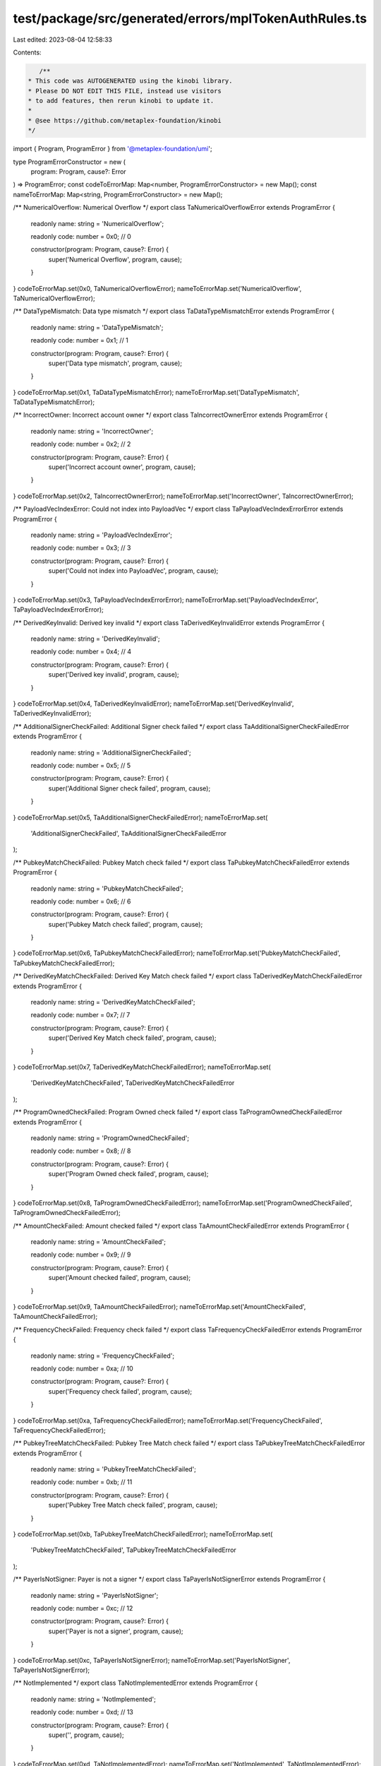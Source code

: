 test/package/src/generated/errors/mplTokenAuthRules.ts
======================================================

Last edited: 2023-08-04 12:58:33

Contents:

.. code-block:: ts

    /**
 * This code was AUTOGENERATED using the kinobi library.
 * Please DO NOT EDIT THIS FILE, instead use visitors
 * to add features, then rerun kinobi to update it.
 *
 * @see https://github.com/metaplex-foundation/kinobi
 */

import { Program, ProgramError } from '@metaplex-foundation/umi';

type ProgramErrorConstructor = new (
  program: Program,
  cause?: Error
) => ProgramError;
const codeToErrorMap: Map<number, ProgramErrorConstructor> = new Map();
const nameToErrorMap: Map<string, ProgramErrorConstructor> = new Map();

/** NumericalOverflow: Numerical Overflow */
export class TaNumericalOverflowError extends ProgramError {
  readonly name: string = 'NumericalOverflow';

  readonly code: number = 0x0; // 0

  constructor(program: Program, cause?: Error) {
    super('Numerical Overflow', program, cause);
  }
}
codeToErrorMap.set(0x0, TaNumericalOverflowError);
nameToErrorMap.set('NumericalOverflow', TaNumericalOverflowError);

/** DataTypeMismatch: Data type mismatch */
export class TaDataTypeMismatchError extends ProgramError {
  readonly name: string = 'DataTypeMismatch';

  readonly code: number = 0x1; // 1

  constructor(program: Program, cause?: Error) {
    super('Data type mismatch', program, cause);
  }
}
codeToErrorMap.set(0x1, TaDataTypeMismatchError);
nameToErrorMap.set('DataTypeMismatch', TaDataTypeMismatchError);

/** IncorrectOwner: Incorrect account owner */
export class TaIncorrectOwnerError extends ProgramError {
  readonly name: string = 'IncorrectOwner';

  readonly code: number = 0x2; // 2

  constructor(program: Program, cause?: Error) {
    super('Incorrect account owner', program, cause);
  }
}
codeToErrorMap.set(0x2, TaIncorrectOwnerError);
nameToErrorMap.set('IncorrectOwner', TaIncorrectOwnerError);

/** PayloadVecIndexError: Could not index into PayloadVec */
export class TaPayloadVecIndexErrorError extends ProgramError {
  readonly name: string = 'PayloadVecIndexError';

  readonly code: number = 0x3; // 3

  constructor(program: Program, cause?: Error) {
    super('Could not index into PayloadVec', program, cause);
  }
}
codeToErrorMap.set(0x3, TaPayloadVecIndexErrorError);
nameToErrorMap.set('PayloadVecIndexError', TaPayloadVecIndexErrorError);

/** DerivedKeyInvalid: Derived key invalid */
export class TaDerivedKeyInvalidError extends ProgramError {
  readonly name: string = 'DerivedKeyInvalid';

  readonly code: number = 0x4; // 4

  constructor(program: Program, cause?: Error) {
    super('Derived key invalid', program, cause);
  }
}
codeToErrorMap.set(0x4, TaDerivedKeyInvalidError);
nameToErrorMap.set('DerivedKeyInvalid', TaDerivedKeyInvalidError);

/** AdditionalSignerCheckFailed: Additional Signer check failed */
export class TaAdditionalSignerCheckFailedError extends ProgramError {
  readonly name: string = 'AdditionalSignerCheckFailed';

  readonly code: number = 0x5; // 5

  constructor(program: Program, cause?: Error) {
    super('Additional Signer check failed', program, cause);
  }
}
codeToErrorMap.set(0x5, TaAdditionalSignerCheckFailedError);
nameToErrorMap.set(
  'AdditionalSignerCheckFailed',
  TaAdditionalSignerCheckFailedError
);

/** PubkeyMatchCheckFailed: Pubkey Match check failed */
export class TaPubkeyMatchCheckFailedError extends ProgramError {
  readonly name: string = 'PubkeyMatchCheckFailed';

  readonly code: number = 0x6; // 6

  constructor(program: Program, cause?: Error) {
    super('Pubkey Match check failed', program, cause);
  }
}
codeToErrorMap.set(0x6, TaPubkeyMatchCheckFailedError);
nameToErrorMap.set('PubkeyMatchCheckFailed', TaPubkeyMatchCheckFailedError);

/** DerivedKeyMatchCheckFailed: Derived Key Match check failed */
export class TaDerivedKeyMatchCheckFailedError extends ProgramError {
  readonly name: string = 'DerivedKeyMatchCheckFailed';

  readonly code: number = 0x7; // 7

  constructor(program: Program, cause?: Error) {
    super('Derived Key Match check failed', program, cause);
  }
}
codeToErrorMap.set(0x7, TaDerivedKeyMatchCheckFailedError);
nameToErrorMap.set(
  'DerivedKeyMatchCheckFailed',
  TaDerivedKeyMatchCheckFailedError
);

/** ProgramOwnedCheckFailed: Program Owned check failed */
export class TaProgramOwnedCheckFailedError extends ProgramError {
  readonly name: string = 'ProgramOwnedCheckFailed';

  readonly code: number = 0x8; // 8

  constructor(program: Program, cause?: Error) {
    super('Program Owned check failed', program, cause);
  }
}
codeToErrorMap.set(0x8, TaProgramOwnedCheckFailedError);
nameToErrorMap.set('ProgramOwnedCheckFailed', TaProgramOwnedCheckFailedError);

/** AmountCheckFailed: Amount checked failed */
export class TaAmountCheckFailedError extends ProgramError {
  readonly name: string = 'AmountCheckFailed';

  readonly code: number = 0x9; // 9

  constructor(program: Program, cause?: Error) {
    super('Amount checked failed', program, cause);
  }
}
codeToErrorMap.set(0x9, TaAmountCheckFailedError);
nameToErrorMap.set('AmountCheckFailed', TaAmountCheckFailedError);

/** FrequencyCheckFailed: Frequency check failed */
export class TaFrequencyCheckFailedError extends ProgramError {
  readonly name: string = 'FrequencyCheckFailed';

  readonly code: number = 0xa; // 10

  constructor(program: Program, cause?: Error) {
    super('Frequency check failed', program, cause);
  }
}
codeToErrorMap.set(0xa, TaFrequencyCheckFailedError);
nameToErrorMap.set('FrequencyCheckFailed', TaFrequencyCheckFailedError);

/** PubkeyTreeMatchCheckFailed: Pubkey Tree Match check failed */
export class TaPubkeyTreeMatchCheckFailedError extends ProgramError {
  readonly name: string = 'PubkeyTreeMatchCheckFailed';

  readonly code: number = 0xb; // 11

  constructor(program: Program, cause?: Error) {
    super('Pubkey Tree Match check failed', program, cause);
  }
}
codeToErrorMap.set(0xb, TaPubkeyTreeMatchCheckFailedError);
nameToErrorMap.set(
  'PubkeyTreeMatchCheckFailed',
  TaPubkeyTreeMatchCheckFailedError
);

/** PayerIsNotSigner: Payer is not a signer */
export class TaPayerIsNotSignerError extends ProgramError {
  readonly name: string = 'PayerIsNotSigner';

  readonly code: number = 0xc; // 12

  constructor(program: Program, cause?: Error) {
    super('Payer is not a signer', program, cause);
  }
}
codeToErrorMap.set(0xc, TaPayerIsNotSignerError);
nameToErrorMap.set('PayerIsNotSigner', TaPayerIsNotSignerError);

/** NotImplemented */
export class TaNotImplementedError extends ProgramError {
  readonly name: string = 'NotImplemented';

  readonly code: number = 0xd; // 13

  constructor(program: Program, cause?: Error) {
    super('', program, cause);
  }
}
codeToErrorMap.set(0xd, TaNotImplementedError);
nameToErrorMap.set('NotImplemented', TaNotImplementedError);

/** BorshSerializationError: Borsh Serialization Error */
export class TaBorshSerializationErrorError extends ProgramError {
  readonly name: string = 'BorshSerializationError';

  readonly code: number = 0xe; // 14

  constructor(program: Program, cause?: Error) {
    super('Borsh Serialization Error', program, cause);
  }
}
codeToErrorMap.set(0xe, TaBorshSerializationErrorError);
nameToErrorMap.set('BorshSerializationError', TaBorshSerializationErrorError);

/**
 * Attempts to resolve a custom program error from the provided error code.
 * @category Errors
 */
export function getMplTokenAuthRulesErrorFromCode(
  code: number,
  program: Program,
  cause?: Error
): ProgramError | null {
  const constructor = codeToErrorMap.get(code);
  return constructor ? new constructor(program, cause) : null;
}

/**
 * Attempts to resolve a custom program error from the provided error name, i.e. 'Unauthorized'.
 * @category Errors
 */
export function getMplTokenAuthRulesErrorFromName(
  name: string,
  program: Program,
  cause?: Error
): ProgramError | null {
  const constructor = nameToErrorMap.get(name);
  return constructor ? new constructor(program, cause) : null;
}


